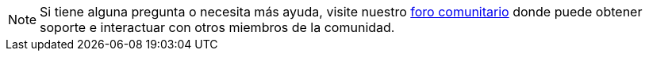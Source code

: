 NOTE: Si tiene alguna pregunta o necesita más ayuda, visite nuestro link:https://support.teradata.com/community[foro comunitario] donde puede obtener soporte e interactuar con otros miembros de la comunidad.